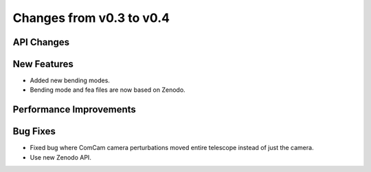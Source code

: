 Changes from v0.3 to v0.4
=========================


API Changes
-----------


New Features
------------
- Added new bending modes.
- Bending mode and fea files are now based on Zenodo.


Performance Improvements
------------------------


Bug Fixes
---------
- Fixed bug where ComCam camera perturbations moved entire telescope
  instead of just the camera.
- Use new Zenodo API.
